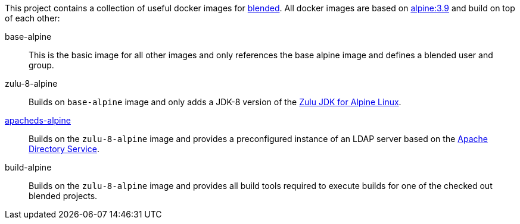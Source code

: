 This project contains a collection of useful docker images for https://github.com/woq-blended/blended[blended].
All docker images are based on https://hub.docker.com/_/alpine[alpine:3.9] and build on top of each other:

base-alpine::
This is the basic image for all other images and only references the base alpine image and defines a blended
user and group.

zulu-8-alpine::
Builds on `base-alpine` image and only adds a JDK-8 version of the
https://www.azul.com/downloads/zulu/zulu-download-alpine[Zulu JDK for Alpine Linux].

link:apacheds-alpine/ReadMe.adoc[apacheds-alpine]::
Builds on the `zulu-8-alpine` image and provides a preconfigured instance of an LDAP server based
on the https://directory.apache.org/apacheds/[Apache Directory Service].

build-alpine::
Builds on the `zulu-8-alpine` image and provides all build tools required to execute builds for one of the
checked out blended projects.
